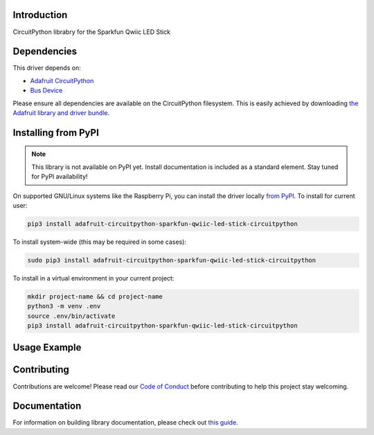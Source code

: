 Introduction
============

.. image:: https://readthedocs.org/projects/circuitpython-sparkfun_qwiic_led_stick_circuitpython/badge/?version=latest
    :target: https://circuitpython-sparkfun_qwiic_led_stick_circuitpython.readthedocs.io/
    :alt: Documentation Status

.. image:: https://img.shields.io/discord/327254708534116352.svg
    :target: https://adafru.it/discord
    :alt: Discord

.. image:: https://github.com/imandel/CircuitPython_SparkFun_Qwiic_LED_Stick_CircuitPython/workflows/Build%20CI/badge.svg
    :target: https://github.com/imandel/CircuitPython_SparkFun_Qwiic_LED_Stick_CircuitPython/actions
    :alt: Build Status

.. image:: https://img.shields.io/badge/code%20style-black-000000.svg
    :target: https://github.com/psf/black
    :alt: Code Style: Black

CircuitPython librabry for the Sparkfun Qwiic LED Stick


Dependencies
=============
This driver depends on:

* `Adafruit CircuitPython <https://github.com/adafruit/circuitpython>`_
* `Bus Device <https://github.com/adafruit/Adafruit_CircuitPython_BusDevice>`_

Please ensure all dependencies are available on the CircuitPython filesystem.
This is easily achieved by downloading
`the Adafruit library and driver bundle <https://circuitpython.org/libraries>`_.

Installing from PyPI
=====================
.. note:: This library is not available on PyPI yet. Install documentation is included
   as a standard element. Stay tuned for PyPI availability!

.. todo:: Remove the above note if PyPI version is/will be available at time of release.
   If the library is not planned for PyPI, remove the entire 'Installing from PyPI' section.

On supported GNU/Linux systems like the Raspberry Pi, you can install the driver locally `from
PyPI <https://pypi.org/project/adafruit-circuitpython-sparkfun_qwiic_led_stick_circuitpython/>`_. To install for current user:

.. code-block:: shell

    pip3 install adafruit-circuitpython-sparkfun-qwiic-led-stick-circuitpython

To install system-wide (this may be required in some cases):

.. code-block:: shell

    sudo pip3 install adafruit-circuitpython-sparkfun-qwiic-led-stick-circuitpython

To install in a virtual environment in your current project:

.. code-block:: shell

    mkdir project-name && cd project-name
    python3 -m venv .env
    source .env/bin/activate
    pip3 install adafruit-circuitpython-sparkfun-qwiic-led-stick-circuitpython

Usage Example
=============

.. todo:: Add a quick, simple example. It and other examples should live in the examples folder and be included in docs/examples.rst.

Contributing
============

Contributions are welcome! Please read our `Code of Conduct
<https://github.com/imandel/CircuitPython_SparkFun_Qwiic_LED_Stick_CircuitPython/blob/master/CODE_OF_CONDUCT.md>`_
before contributing to help this project stay welcoming.

Documentation
=============

For information on building library documentation, please check out `this guide <https://learn.adafruit.com/creating-and-sharing-a-circuitpython-library/sharing-our-docs-on-readthedocs#sphinx-5-1>`_.
